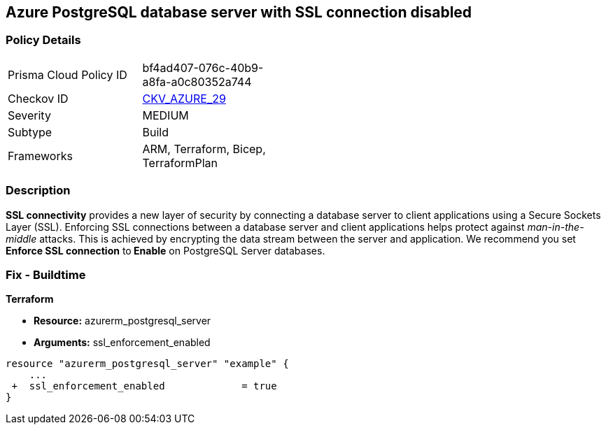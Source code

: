 == Azure PostgreSQL database server with SSL connection disabled
// Azure PostgreSQL Database Server SSL connection disabled


=== Policy Details 

[width=45%]
[cols="1,1"]
|=== 
|Prisma Cloud Policy ID 
| bf4ad407-076c-40b9-a8fa-a0c80352a744

|Checkov ID 
| https://github.com/bridgecrewio/checkov/tree/master/checkov/terraform/checks/resource/azure/PostgreSQLServerSSLEnforcementEnabled.py[CKV_AZURE_29]

|Severity
|MEDIUM

|Subtype
|Build
//, Run

|Frameworks
|ARM, Terraform, Bicep, TerraformPlan

|=== 



=== Description 


*SSL connectivity* provides a new layer of security by connecting a database server to client applications using a Secure Sockets Layer (SSL).
Enforcing SSL connections between a database server and client applications helps protect against _man-in-the-middle_ attacks.
This is achieved by encrypting the data stream between the server and application.
We recommend you set *Enforce SSL connection* to** Enable** on PostgreSQL Server databases.
////
=== Fix - Runtime


* Azure Portal To change the policy using the Azure Portal, follow these steps:* 



. Log in to the Azure Portal at https://portal.azure.com.

. Navigate to * Azure Database* for * PostgreSQL server*.

. For each database:  a) Click * Connection security*.
+
b) Navigate to *SSL Settings **section.
+
c) To * Enforce SSL connection* click * ENABLED*.


* CLI Command* 


To set * Enforce SSL Connection* for  a* PostgreSQL Database**, use the following command:
----
az postgres server update
--resource-group & lt;resourceGroupName>
--name & lt;serverName>
--ssl-enforcement Enabled
----
////
=== Fix - Buildtime


*Terraform* 


* *Resource:* azurerm_postgresql_server
* *Arguments:* ssl_enforcement_enabled


[source,go]
----
resource "azurerm_postgresql_server" "example" {
    ...
 +  ssl_enforcement_enabled             = true
}
----

